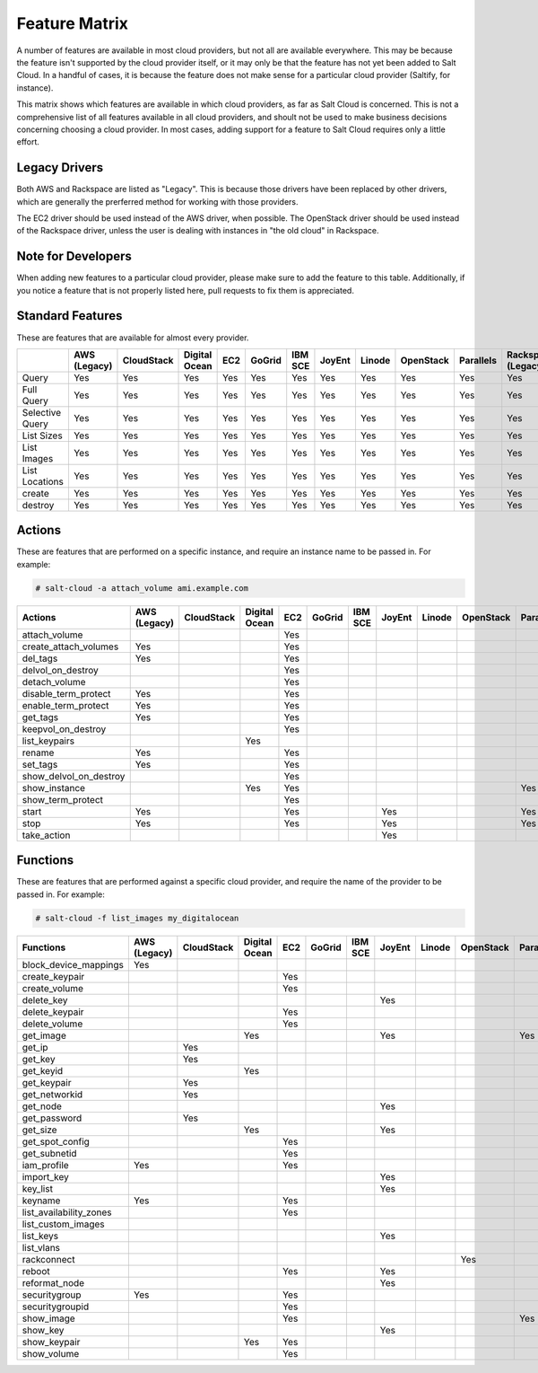 ==============
Feature Matrix
==============

A number of features are available in most cloud providers, but not all are
available everywhere. This may be because the feature isn't supported by the
cloud provider itself, or it may only be that the feature has not yet been
added to Salt Cloud. In a handful of cases, it is because the feature does not
make sense for a particular cloud provider (Saltify, for instance).

This matrix shows which features are available in which cloud providers, as far
as Salt Cloud is concerned. This is not a comprehensive list of all features
available in all cloud providers, and shoult not be used to make business
decisions concerning choosing a cloud provider. In most cases, adding support
for a feature to Salt Cloud requires only a little effort.

Legacy Drivers
==============
Both AWS and Rackspace are listed as "Legacy". This is because those drivers
have been replaced by other drivers, which are generally the prerferred method
for working with those providers.

The EC2 driver should be used instead of the AWS driver, when possible. The
OpenStack driver should be used instead of the Rackspace driver, unless the user
is dealing with instances in "the old cloud" in Rackspace.

Note for Developers
===================
When adding new features to a particular cloud provider, please make sure to
add the feature to this table. Additionally, if you notice a feature that is not
properly listed here, pull requests to fix them is appreciated.

Standard Features
=================
These are features that are available for almost every provider.

+-----------------------+--------+----------+-------+---+------+---+------+------+---------+---------+---------+-------+---------+---------+
|                       |AWS     |CloudStack|Digital|EC2|GoGrid|IBM|JoyEnt|Linode|OpenStack|Parallels|Rackspace|Saltify|Softlayer|Softlayer|
|                       |(Legacy)|          |Ocean  |   |      |SCE|      |      |         |         |(Legacy) |       |         |Hardware |
+=======================+========+==========+=======+===+======+===+======+======+=========+=========+=========+=======+=========+=========+
|Query                  |Yes     |Yes       |Yes    |Yes|Yes   |Yes|Yes   |Yes   |Yes      |Yes      |Yes      |       |Yes      |Yes      |
+-----------------------+--------+----------+-------+---+------+---+------+------+---------+---------+---------+-------+---------+---------+
|Full Query             |Yes     |Yes       |Yes    |Yes|Yes   |Yes|Yes   |Yes   |Yes      |Yes      |Yes      |       |Yes      |Yes      |
+-----------------------+--------+----------+-------+---+------+---+------+------+---------+---------+---------+-------+---------+---------+
|Selective Query        |Yes     |Yes       |Yes    |Yes|Yes   |Yes|Yes   |Yes   |Yes      |Yes      |Yes      |       |Yes      |Yes      |
+-----------------------+--------+----------+-------+---+------+---+------+------+---------+---------+---------+-------+---------+---------+
|List Sizes             |Yes     |Yes       |Yes    |Yes|Yes   |Yes|Yes   |Yes   |Yes      |Yes      |Yes      |       |Yes      |Yes      |
+-----------------------+--------+----------+-------+---+------+---+------+------+---------+---------+---------+-------+---------+---------+
|List Images            |Yes     |Yes       |Yes    |Yes|Yes   |Yes|Yes   |Yes   |Yes      |Yes      |Yes      |       |Yes      |Yes      |
+-----------------------+--------+----------+-------+---+------+---+------+------+---------+---------+---------+-------+---------+---------+
|List Locations         |Yes     |Yes       |Yes    |Yes|Yes   |Yes|Yes   |Yes   |Yes      |Yes      |Yes      |       |Yes      |Yes      |
+-----------------------+--------+----------+-------+---+------+---+------+------+---------+---------+---------+-------+---------+---------+
|create                 |Yes     |Yes       |Yes    |Yes|Yes   |Yes|Yes   |Yes   |Yes      |Yes      |Yes      |Yes    |Yes      |Yes      |
+-----------------------+--------+----------+-------+---+------+---+------+------+---------+---------+---------+-------+---------+---------+
|destroy                |Yes     |Yes       |Yes    |Yes|Yes   |Yes|Yes   |Yes   |Yes      |Yes      |Yes      |       |Yes      |Yes      |
+-----------------------+--------+----------+-------+---+------+---+------+------+---------+---------+---------+-------+---------+---------+

Actions
=======
These are features that are performed on a specific instance, and require an
instance name to be passed in. For example:

.. code-block:: bash

    # salt-cloud -a attach_volume ami.example.com

+-----------------------+--------+----------+-------+---+------+---+------+------+---------+---------+---------+-------+---------+---------+
|Actions                |AWS     |CloudStack|Digital|EC2|GoGrid|IBM|JoyEnt|Linode|OpenStack|Parallels|Rackspace|Saltify|Softlayer|Softlayer|
|                       |(Legacy)|          |Ocean  |   |      |SCE|      |      |         |         |(Legacy) |       |         |Hardware |
+=======================+========+==========+=======+===+======+===+======+======+=========+=========+=========+=======+=========+=========+
|attach_volume          |        |          |       |Yes|      |   |      |      |         |         |         |       |         |         |
+-----------------------+--------+----------+-------+---+------+---+------+------+---------+---------+---------+-------+---------+---------+
|create_attach_volumes  |Yes     |          |       |Yes|      |   |      |      |         |         |         |       |         |         |
+-----------------------+--------+----------+-------+---+------+---+------+------+---------+---------+---------+-------+---------+---------+
|del_tags               |Yes     |          |       |Yes|      |   |      |      |         |         |         |       |         |         |
+-----------------------+--------+----------+-------+---+------+---+------+------+---------+---------+---------+-------+---------+---------+
|delvol_on_destroy      |        |          |       |Yes|      |   |      |      |         |         |         |       |         |         |
+-----------------------+--------+----------+-------+---+------+---+------+------+---------+---------+---------+-------+---------+---------+
|detach_volume          |        |          |       |Yes|      |   |      |      |         |         |         |       |         |         |
+-----------------------+--------+----------+-------+---+------+---+------+------+---------+---------+---------+-------+---------+---------+
|disable_term_protect   |Yes     |          |       |Yes|      |   |      |      |         |         |         |       |         |         |
+-----------------------+--------+----------+-------+---+------+---+------+------+---------+---------+---------+-------+---------+---------+
|enable_term_protect    |Yes     |          |       |Yes|      |   |      |      |         |         |         |       |         |         |
+-----------------------+--------+----------+-------+---+------+---+------+------+---------+---------+---------+-------+---------+---------+
|get_tags               |Yes     |          |       |Yes|      |   |      |      |         |         |         |       |         |         |
+-----------------------+--------+----------+-------+---+------+---+------+------+---------+---------+---------+-------+---------+---------+
|keepvol_on_destroy     |        |          |       |Yes|      |   |      |      |         |         |         |       |         |         |
+-----------------------+--------+----------+-------+---+------+---+------+------+---------+---------+---------+-------+---------+---------+
|list_keypairs          |        |          |Yes    |   |      |   |      |      |         |         |         |       |         |         |
+-----------------------+--------+----------+-------+---+------+---+------+------+---------+---------+---------+-------+---------+---------+
|rename                 |Yes     |          |       |Yes|      |   |      |      |         |         |         |       |         |         |
+-----------------------+--------+----------+-------+---+------+---+------+------+---------+---------+---------+-------+---------+---------+
|set_tags               |Yes     |          |       |Yes|      |   |      |      |         |         |         |       |         |         |
+-----------------------+--------+----------+-------+---+------+---+------+------+---------+---------+---------+-------+---------+---------+
|show_delvol_on_destroy |        |          |       |Yes|      |   |      |      |         |         |         |       |         |         |
+-----------------------+--------+----------+-------+---+------+---+------+------+---------+---------+---------+-------+---------+---------+
|show_instance          |        |          |Yes    |Yes|      |   |      |      |         |Yes      |         |       |Yes      |Yes      |
+-----------------------+--------+----------+-------+---+------+---+------+------+---------+---------+---------+-------+---------+---------+
|show_term_protect      |        |          |       |Yes|      |   |      |      |         |         |         |       |         |         |
+-----------------------+--------+----------+-------+---+------+---+------+------+---------+---------+---------+-------+---------+---------+
|start                  |Yes     |          |       |Yes|      |   |Yes   |      |         |Yes      |         |       |         |         |
+-----------------------+--------+----------+-------+---+------+---+------+------+---------+---------+---------+-------+---------+---------+
|stop                   |Yes     |          |       |Yes|      |   |Yes   |      |         |Yes      |         |       |         |         |
+-----------------------+--------+----------+-------+---+------+---+------+------+---------+---------+---------+-------+---------+---------+
|take_action            |        |          |       |   |      |   |Yes   |      |         |         |         |       |         |         |
+-----------------------+--------+----------+-------+---+------+---+------+------+---------+---------+---------+-------+---------+---------+

Functions
=========
These are features that are performed against a specific cloud provider, and
require the name of the provider to be passed in. For example:

.. code-block:: bash

    # salt-cloud -f list_images my_digitalocean

+-----------------------+--------+----------+-------+---+------+---+------+------+---------+---------+---------+-------+---------+---------+
|Functions              |AWS     |CloudStack|Digital|EC2|GoGrid|IBM|JoyEnt|Linode|OpenStack|Parallels|Rackspace|Saltify|Softlayer|Softlayer|
|                       |(Legacy)|          |Ocean  |   |      |SCE|      |      |         |         |(Legacy) |       |         |Hardware |
+=======================+========+==========+=======+===+======+===+======+======+=========+=========+=========+=======+=========+=========+
|block_device_mappings  |Yes     |          |       |   |      |   |      |      |         |         |         |       |         |         |
+-----------------------+--------+----------+-------+---+------+---+------+------+---------+---------+---------+-------+---------+---------+
|create_keypair         |        |          |       |Yes|      |   |      |      |         |         |         |       |         |         |
+-----------------------+--------+----------+-------+---+------+---+------+------+---------+---------+---------+-------+---------+---------+
|create_volume          |        |          |       |Yes|      |   |      |      |         |         |         |       |         |         |
+-----------------------+--------+----------+-------+---+------+---+------+------+---------+---------+---------+-------+---------+---------+
|delete_key             |        |          |       |   |      |   |Yes   |      |         |         |         |       |         |         |
+-----------------------+--------+----------+-------+---+------+---+------+------+---------+---------+---------+-------+---------+---------+
|delete_keypair         |        |          |       |Yes|      |   |      |      |         |         |         |       |         |         |
+-----------------------+--------+----------+-------+---+------+---+------+------+---------+---------+---------+-------+---------+---------+
|delete_volume          |        |          |       |Yes|      |   |      |      |         |         |         |       |         |         |
+-----------------------+--------+----------+-------+---+------+---+------+------+---------+---------+---------+-------+---------+---------+
|get_image              |        |          |Yes    |   |      |   |Yes   |      |         |Yes      |         |       |         |         |
+-----------------------+--------+----------+-------+---+------+---+------+------+---------+---------+---------+-------+---------+---------+
|get_ip                 |        |Yes       |       |   |      |   |      |      |         |         |         |       |         |         |
+-----------------------+--------+----------+-------+---+------+---+------+------+---------+---------+---------+-------+---------+---------+
|get_key                |        |Yes       |       |   |      |   |      |      |         |         |         |       |         |         |
+-----------------------+--------+----------+-------+---+------+---+------+------+---------+---------+---------+-------+---------+---------+
|get_keyid              |        |          |Yes    |   |      |   |      |      |         |         |         |       |         |         |
+-----------------------+--------+----------+-------+---+------+---+------+------+---------+---------+---------+-------+---------+---------+
|get_keypair            |        |Yes       |       |   |      |   |      |      |         |         |         |       |         |         |
+-----------------------+--------+----------+-------+---+------+---+------+------+---------+---------+---------+-------+---------+---------+
|get_networkid          |        |Yes       |       |   |      |   |      |      |         |         |         |       |         |         |
+-----------------------+--------+----------+-------+---+------+---+------+------+---------+---------+---------+-------+---------+---------+
|get_node               |        |          |       |   |      |   |Yes   |      |         |         |         |       |         |         |
+-----------------------+--------+----------+-------+---+------+---+------+------+---------+---------+---------+-------+---------+---------+
|get_password           |        |Yes       |       |   |      |   |      |      |         |         |         |       |         |         |
+-----------------------+--------+----------+-------+---+------+---+------+------+---------+---------+---------+-------+---------+---------+
|get_size               |        |          |Yes    |   |      |   |Yes   |      |         |         |         |       |         |         |
+-----------------------+--------+----------+-------+---+------+---+------+------+---------+---------+---------+-------+---------+---------+
|get_spot_config        |        |          |       |Yes|      |   |      |      |         |         |         |       |         |         |
+-----------------------+--------+----------+-------+---+------+---+------+------+---------+---------+---------+-------+---------+---------+
|get_subnetid           |        |          |       |Yes|      |   |      |      |         |         |         |       |         |         |
+-----------------------+--------+----------+-------+---+------+---+------+------+---------+---------+---------+-------+---------+---------+
|iam_profile            |Yes     |          |       |Yes|      |   |      |      |         |         |         |       |         |         |
+-----------------------+--------+----------+-------+---+------+---+------+------+---------+---------+---------+-------+---------+---------+
|import_key             |        |          |       |   |      |   |Yes   |      |         |         |         |       |         |         |
+-----------------------+--------+----------+-------+---+------+---+------+------+---------+---------+---------+-------+---------+---------+
|key_list               |        |          |       |   |      |   |Yes   |      |         |         |         |       |         |         |
+-----------------------+--------+----------+-------+---+------+---+------+------+---------+---------+---------+-------+---------+---------+
|keyname                |Yes     |          |       |Yes|      |   |      |      |         |         |         |       |         |         |
+-----------------------+--------+----------+-------+---+------+---+------+------+---------+---------+---------+-------+---------+---------+
|list_availability_zones|        |          |       |Yes|      |   |      |      |         |         |         |       |         |         |
+-----------------------+--------+----------+-------+---+------+---+------+------+---------+---------+---------+-------+---------+---------+
|list_custom_images     |        |          |       |   |      |   |      |      |         |         |         |       |Yes      |         |
+-----------------------+--------+----------+-------+---+------+---+------+------+---------+---------+---------+-------+---------+---------+
|list_keys              |        |          |       |   |      |   |Yes   |      |         |         |         |       |         |         |
+-----------------------+--------+----------+-------+---+------+---+------+------+---------+---------+---------+-------+---------+---------+
|list_vlans             |        |          |       |   |      |   |      |      |         |         |         |       |Yes      |Yes      |
+-----------------------+--------+----------+-------+---+------+---+------+------+---------+---------+---------+-------+---------+---------+
|rackconnect            |        |          |       |   |      |   |      |      |Yes      |         |         |       |         |         |
+-----------------------+--------+----------+-------+---+------+---+------+------+---------+---------+---------+-------+---------+---------+
|reboot                 |        |          |       |Yes|      |   |Yes   |      |         |         |         |       |         |         |
+-----------------------+--------+----------+-------+---+------+---+------+------+---------+---------+---------+-------+---------+---------+
|reformat_node          |        |          |       |   |      |   |Yes   |      |         |         |         |       |         |         |
+-----------------------+--------+----------+-------+---+------+---+------+------+---------+---------+---------+-------+---------+---------+
|securitygroup          |Yes     |          |       |Yes|      |   |      |      |         |         |         |       |         |         |
+-----------------------+--------+----------+-------+---+------+---+------+------+---------+---------+---------+-------+---------+---------+
|securitygroupid        |        |          |       |Yes|      |   |      |      |         |         |         |       |         |         |
+-----------------------+--------+----------+-------+---+------+---+------+------+---------+---------+---------+-------+---------+---------+
|show_image             |        |          |       |Yes|      |   |      |      |         |Yes      |         |       |         |         |
+-----------------------+--------+----------+-------+---+------+---+------+------+---------+---------+---------+-------+---------+---------+
|show_key               |        |          |       |   |      |   |Yes   |      |         |         |         |       |         |         |
+-----------------------+--------+----------+-------+---+------+---+------+------+---------+---------+---------+-------+---------+---------+
|show_keypair           |        |          |Yes    |Yes|      |   |      |      |         |         |         |       |         |         |
+-----------------------+--------+----------+-------+---+------+---+------+------+---------+---------+---------+-------+---------+---------+
|show_volume            |        |          |       |Yes|      |   |      |      |         |         |         |       |         |         |
+-----------------------+--------+----------+-------+---+------+---+------+------+---------+---------+---------+-------+---------+---------+

